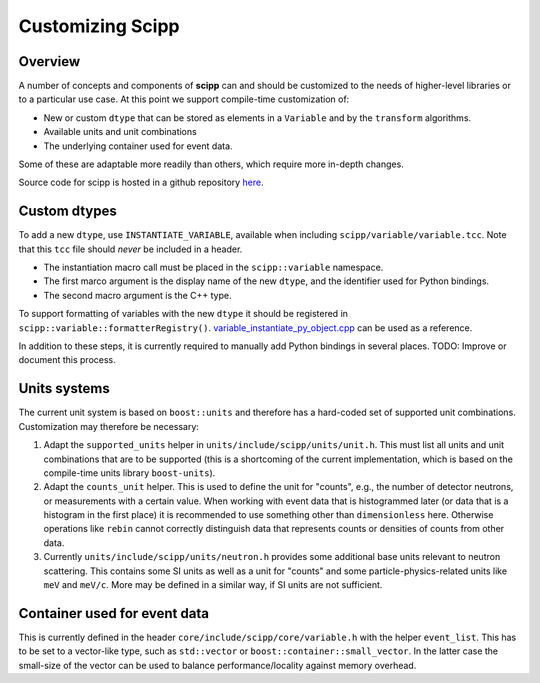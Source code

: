 .. _customizing:

Customizing Scipp
=================

Overview
--------

A number of concepts and components of **scipp** can and should be customized to the needs of higher-level libraries or to a particular use case.
At this point we support compile-time customization of:

- New or custom ``dtype`` that can be stored as elements in a ``Variable`` and by the ``transform`` algorithms.
- Available units and unit combinations
- The underlying container used for event data.

Some of these are adaptable more readily than others, which require more in-depth changes.

Source code for scipp is hosted in a github repository `here <https://github.com/scipp/scipp>`_.

Custom dtypes
-------------

To add a new ``dtype``, use ``INSTANTIATE_VARIABLE``, available when including ``scipp/variable/variable.tcc``.
Note that this ``tcc`` file should *never* be included in a header.

- The instantiation macro call must be placed in the ``scipp::variable`` namespace.
- The first marco argument is the display name of the new ``dtype``, and the identifier used for Python bindings.
- The second macro argument is the C++ type.

To support formatting of variables with the new ``dtype`` it should be registered in ``scipp::variable::formatterRegistry()``.
`variable_instantiate_py_object.cpp <https://github.com/scipp/scipp/blob/master/python/variable_instantiate_py_object.cpp>`_ can be used as a reference.

In addition to these steps, it is currently required to manually add Python bindings in several places.
TODO: Improve or document this process.

Units systems
-------------

The current unit system is based on ``boost::units`` and therefore has a hard-coded set of supported unit combinations.
Customization may therefore be necessary:

1. Adapt the ``supported_units`` helper in ``units/include/scipp/units/unit.h``.
   This must list all units and unit combinations that are to be supported (this is a shortcoming of the current implementation, which is based on the compile-time units library ``boost-units``).
2. Adapt the ``counts_unit`` helper.
   This is used to define the unit for "counts", e.g., the number of detector neutrons, or measurements with a certain value.
   When working with event data that is histogrammed later (or data that is a histogram in the first place) it is recommended to use something other than ``dimensionless`` here.
   Otherwise operations like ``rebin`` cannot correctly distinguish data that represents counts or densities of counts from other data.
3. Currently ``units/include/scipp/units/neutron.h`` provides some additional base units relevant to neutron scattering.
   This contains some SI units as well as a unit for "counts" and some particle-physics-related units like ``meV`` and ``meV/c``.
   More may be defined in a similar way, if SI units are not sufficient.

Container used for event data
------------------------------

This is currently defined in the header ``core/include/scipp/core/variable.h`` with the helper ``event_list``.
This has to be set to a vector-like type, such as ``std::vector`` or ``boost::container::small_vector``.
In the latter case the small-size of the vector can be used to balance performance/locality against memory overhead.
